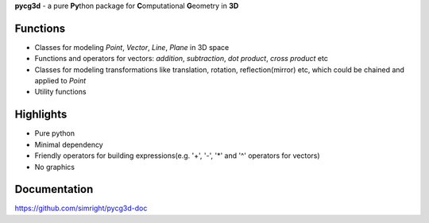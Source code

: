 **pycg3d** - a pure **Py**\thon package for **C**\omputational **G**\eometry in **3D**

----------
Functions
----------
- Classes for modeling *Point*, *Vector*, *Line*, *Plane* in 3D space
- Functions and operators for vectors: *addition*, *subtraction*, *dot product*, *cross product* etc
- Classes for modeling transformations like translation, rotation, reflection(mirror) etc, which could be chained and applied to *Point*
- Utility functions

-----------
Highlights
-----------
- Pure python
- Minimal dependency
- Friendly operators for building expressions(e.g. '+', '-', '*' and '^' operators for vectors)
- No graphics

-------------
Documentation
-------------
https://github.com/simright/pycg3d-doc

